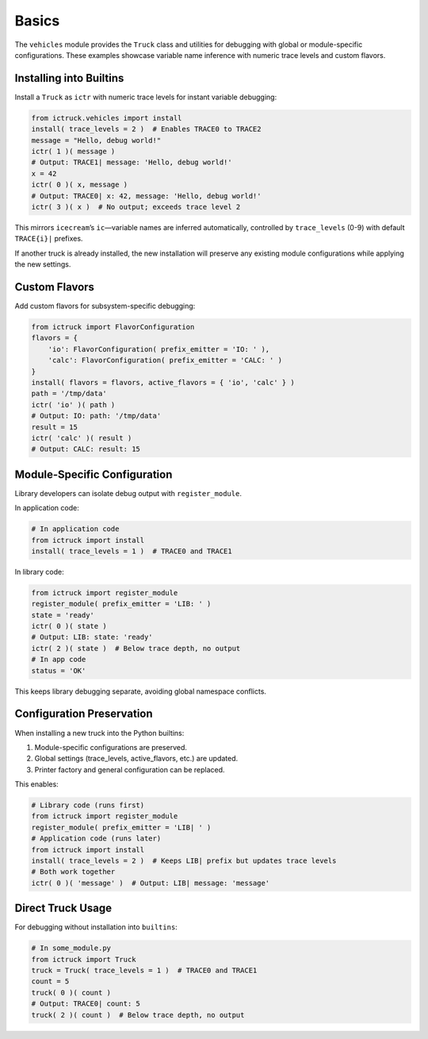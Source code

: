 .. vim: set fileencoding=utf-8:
.. -*- coding: utf-8 -*-
.. +--------------------------------------------------------------------------+
   |                                                                          |
   | Licensed under the Apache License, Version 2.0 (the "License");          |
   | you may not use this file except in compliance with the License.         |
   | You may obtain a copy of the License at                                  |
   |                                                                          |
   |     http://www.apache.org/licenses/LICENSE-2.0                           |
   |                                                                          |
   | Unless required by applicable law or agreed to in writing, software      |
   | distributed under the License is distributed on an "AS IS" BASIS,        |
   | WITHOUT WARRANTIES OR CONDITIONS OF ANY KIND, either express or implied. |
   | See the License for the specific language governing permissions and      |
   | limitations under the License.                                           |
   |                                                                          |
   +--------------------------------------------------------------------------+


Basics
===============================================================================

The ``vehicles`` module provides the ``Truck`` class and utilities for
debugging with global or module-specific configurations. These examples
showcase variable name inference with numeric trace levels and custom flavors.

Installing into Builtins
-------------------------------------------------------------------------------

Install a ``Truck`` as ``ictr`` with numeric trace levels for instant variable
debugging:

.. code-block:: python

    from ictruck.vehicles import install
    install( trace_levels = 2 )  # Enables TRACE0 to TRACE2
    message = "Hello, debug world!"
    ictr( 1 )( message )
    # Output: TRACE1| message: 'Hello, debug world!'
    x = 42
    ictr( 0 )( x, message )
    # Output: TRACE0| x: 42, message: 'Hello, debug world!'
    ictr( 3 )( x )  # No output; exceeds trace level 2

This mirrors ``icecream``’s ``ic``—variable names are inferred automatically,
controlled by ``trace_levels`` (0-9) with default ``TRACE{i}|`` prefixes.

If another truck is already installed, the new installation will preserve any
existing module configurations while applying the new settings.

Custom Flavors
-------------------------------------------------------------------------------

Add custom flavors for subsystem-specific debugging:

.. code-block:: python

    from ictruck import FlavorConfiguration
    flavors = {
        'io': FlavorConfiguration( prefix_emitter = 'IO: ' ),
        'calc': FlavorConfiguration( prefix_emitter = 'CALC: ' )
    }
    install( flavors = flavors, active_flavors = { 'io', 'calc' } )
    path = '/tmp/data'
    ictr( 'io' )( path )
    # Output: IO: path: '/tmp/data'
    result = 15
    ictr( 'calc' )( result )
    # Output: CALC: result: 15

Module-Specific Configuration
-------------------------------------------------------------------------------

Library developers can isolate debug output with ``register_module``.

In application code:

.. code-block:: python

    # In application code
    from ictruck import install
    install( trace_levels = 1 )  # TRACE0 and TRACE1

In library code:

.. code-block:: python

    from ictruck import register_module
    register_module( prefix_emitter = 'LIB: ' )
    state = 'ready'
    ictr( 0 )( state )
    # Output: LIB: state: 'ready'
    ictr( 2 )( state )  # Below trace depth, no output
    # In app code
    status = 'OK'

This keeps library debugging separate, avoiding global namespace conflicts.

Configuration Preservation
-------------------------------------------------------------------------------

When installing a new truck into the Python builtins:

1. Module-specific configurations are preserved.
2. Global settings (trace_levels, active_flavors, etc.) are updated.
3. Printer factory and general configuration can be replaced.

This enables:

.. code-block:: python

    # Library code (runs first)
    from ictruck import register_module
    register_module( prefix_emitter = 'LIB| ' )
    # Application code (runs later)
    from ictruck import install
    install( trace_levels = 2 )  # Keeps LIB| prefix but updates trace levels
    # Both work together
    ictr( 0 )( 'message' )  # Output: LIB| message: 'message'

Direct Truck Usage
-------------------------------------------------------------------------------

For debugging without installation into ``builtins``:

.. code-block:: python

    # In some_module.py
    from ictruck import Truck
    truck = Truck( trace_levels = 1 )  # TRACE0 and TRACE1
    count = 5
    truck( 0 )( count )
    # Output: TRACE0| count: 5
    truck( 2 )( count )  # Below trace depth, no output
